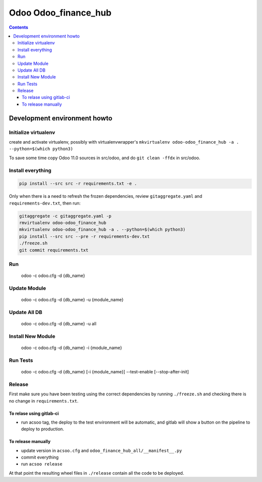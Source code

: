 =====================
Odoo Odoo_finance_hub
=====================

.. contents::

Development environment howto
=============================

Initialize virtualenv
---------------------

create and activate virtualenv, possibly with virtualenvwrapper's
``mkvirtualenv odoo-odoo_finance_hub -a . --python=$(which python3)``

To save some time copy Odoo 11.0 sources in src/odoo,
and do ``git clean -ffdx`` in src/odoo.

Install everything
------------------

.. code:: bash

   pip install --src src -r requirements.txt -e .

Only when there is a need to refresh the frozen dependencies,
review ``gitaggregate.yaml`` and ``requirements-dev.txt``, then
run:

.. code:: bash

   gitaggregate -c gitaggregate.yaml -p
   rmvirtualenv odoo-odoo_finance_hub
   mkvirtualenv odoo-odoo_finance_hub -a . --python=$(which python3)
   pip install --src src --pre -r requirements-dev.txt
   ./freeze.sh
   git commit requirements.txt

Run
---

   odoo -c odoo.cfg -d {db_name}

Update Module
-------------

   odoo -c odoo.cfg -d {db_name} -u {module_name}

Update All DB
-------------

   odoo -c odoo.cfg -d {db_name} -u all

Install New Module
------------------

   odoo -c odoo.cfg -d {db_name} -i {module_name}

Run Tests
---------

   odoo -c odoo.cfg -d {db_name} [-i {module_name}] --test-enable [--stop-after-init]

Release
-------

First make sure you have been testing using the correct dependencies by
running ``./freeze.sh`` and checking there is no change in ``requirements.txt``.

To relase using gitlab-ci
.........................

- run acsoo tag, the deploy to the test environment will be automatic, and
  gitlab will show a button on the pipeline to deploy to production.

To release manually
...................

- update version in ``acsoo.cfg`` and ``odoo_finance_hub_all/__manifest__.py``
- commit everything
- run ``acsoo release``

At that point the resulting wheel files in ``./release`` contain all the
code to be deployed.
